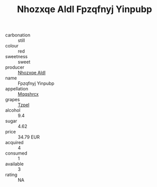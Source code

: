 :PROPERTIES:
:ID:                     7581cb33-397f-4cef-9840-81da0ce4c623
:END:
#+TITLE: Nhozxqe Aldl Fpzqfnyj Yinpubp 

- carbonation :: still
- colour :: red
- sweetness :: sweet
- producer :: [[id:539af513-9024-4da4-8bd6-4dac33ba9304][Nhozxqe Aldl]]
- name :: Fpzqfnyj Yinpubp
- appellation :: [[id:e509dff3-47a1-40fb-af4a-d7822c00b9e5][Mqqshrcx]]
- grapes :: [[id:b0bb8fc4-9992-4777-b729-2bd03118f9f8][Tzpel]]
- alcohol :: 9.4
- sugar :: 4.62
- price :: 34.79 EUR
- acquired :: 4
- consumed :: 1
- available :: 3
- rating :: NA


